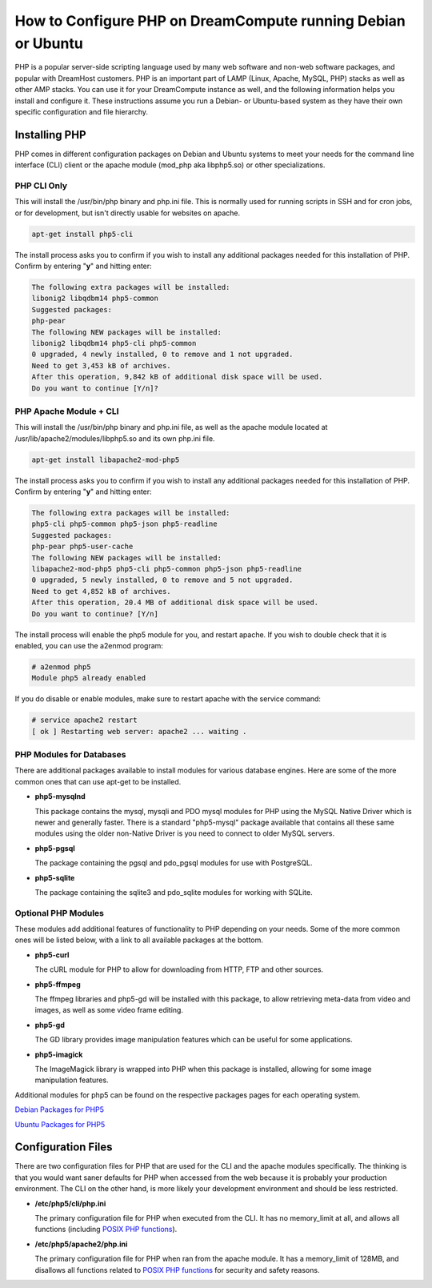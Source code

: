 =============================================================
How to Configure PHP on DreamCompute running Debian or Ubuntu
=============================================================

PHP is a popular server-side scripting language used by many web software and
non-web software packages, and popular with DreamHost customers.  PHP is an
important part of LAMP (Linux, Apache, MySQL, PHP) stacks as well as other AMP
stacks.  You can use it for your DreamCompute instance as well, and the
following information helps you install and configure it.  These instructions
assume you run a Debian- or Ubuntu-based system as they have their own
specific configuration and file hierarchy.

Installing PHP
~~~~~~~~~~~~~~

PHP comes in different configuration packages on Debian and Ubuntu systems to
meet your needs for the command line interface (CLI) client or the apache
module (mod_php aka libphp5.so) or other specializations.

PHP CLI Only
------------

This will install the /usr/bin/php binary and php.ini file.  This is normally
used for running scripts in SSH and for cron jobs, or for development, but
isn't directly usable for websites on apache.

.. code::

    apt-get install php5-cli

The install process asks you to confirm if you wish to install any additional
packages needed for this installation of PHP.  Confirm by entering "**y**"
and hitting enter:

.. code::

    The following extra packages will be installed:
    libonig2 libqdbm14 php5-common
    Suggested packages:
    php-pear
    The following NEW packages will be installed:
    libonig2 libqdbm14 php5-cli php5-common
    0 upgraded, 4 newly installed, 0 to remove and 1 not upgraded.
    Need to get 3,453 kB of archives.
    After this operation, 9,842 kB of additional disk space will be used.
    Do you want to continue [Y/n]?

PHP Apache Module + CLI
-----------------------

This will install the /usr/bin/php binary and php.ini file, as well as the
apache module located at /usr/lib/apache2/modules/libphp5.so and its own
php.ini file.

.. code::

    apt-get install libapache2-mod-php5

The install process asks you to confirm if you wish to install any additional
packages needed for this installation of PHP.  Confirm by entering "**y**"
and hitting enter:

.. code::

    The following extra packages will be installed:
    php5-cli php5-common php5-json php5-readline
    Suggested packages:
    php-pear php5-user-cache
    The following NEW packages will be installed:
    libapache2-mod-php5 php5-cli php5-common php5-json php5-readline
    0 upgraded, 5 newly installed, 0 to remove and 5 not upgraded.
    Need to get 4,852 kB of archives.
    After this operation, 20.4 MB of additional disk space will be used.
    Do you want to continue? [Y/n]

The install process will enable the php5 module for you, and restart apache.
If you wish to double check that it is enabled, you can use the a2enmod
program:

.. code::

    # a2enmod php5
    Module php5 already enabled

If you do disable or enable modules, make sure to restart apache with the
service command:

.. code::

    # service apache2 restart
    [ ok ] Restarting web server: apache2 ... waiting .

PHP Modules for Databases
-------------------------

There are additional packages available to install modules for various
database engines.  Here are some of the more common ones that can use apt-get
to be installed.

* **php5-mysqlnd**

  This package contains the mysql, mysqli and PDO mysql modules for PHP using
  the MySQL Native Driver which is newer and generally faster.  There is a
  standard "php5-mysql" package available that contains all these same modules
  using the older non-Native Driver is you need to connect to older MySQL
  servers.

* **php5-pgsql**

  The package containing the pgsql and pdo_pgsql modules for use with
  PostgreSQL.

* **php5-sqlite**

  The package containing the sqlite3 and pdo_sqlite modules for working with
  SQLite.

Optional PHP Modules
--------------------

These modules add additional features of functionality to PHP depending on
your needs.  Some of the more common ones will be listed below, with a link
to all available packages at the bottom.

* **php5-curl**

  The cURL module for PHP to allow for downloading from HTTP, FTP and other
  sources.

* **php5-ffmpeg**

  The ffmpeg libraries and php5-gd will be installed with this package, to
  allow retrieving meta-data from video and images, as well as some video
  frame editing.

* **php5-gd**

  The GD library provides image manipulation features which can be useful for
  some applications.

* **php5-imagick**

  The ImageMagick library is wrapped into PHP when this package is installed,
  allowing for some image manipulation features.

Additional modules for php5 can be found on the respective packages pages for
each operating system.

`Debian Packages for PHP5
<https://packages.debian.org/search?keywords=php5-&searchon=names&suite=stable&section=all>`_

`Ubuntu Packages for PHP5
<http://packages.ubuntu.com/search?keywords=php5-&searchon=names&suite=trusty&section=all>`_

Configuration Files
~~~~~~~~~~~~~~~~~~~

There are two configuration files for PHP that are used for the CLI and the
apache modules specifically.  The thinking is that you would want saner
defaults for PHP when accessed from the web because it is probably your
production environment.  The CLI on the other hand, is more likely your
development environment and should be less restricted.

* **/etc/php5/cli/php.ini**

  The primary configuration file for PHP when executed from the CLI.  It has
  no memory_limit at all, and allows all functions (including `POSIX PHP
  functions <http://php.net/manual/en/ref.pcntl.php>`_).

* **/etc/php5/apache2/php.ini**

  The primary configuration file for PHP when ran from the apache module.  It
  has a memory_limit of 128MB, and disallows all functions related to `POSIX
  PHP functions <http://php.net/manual/en/ref.pcntl.php>`_ for security and
  safety reasons.
